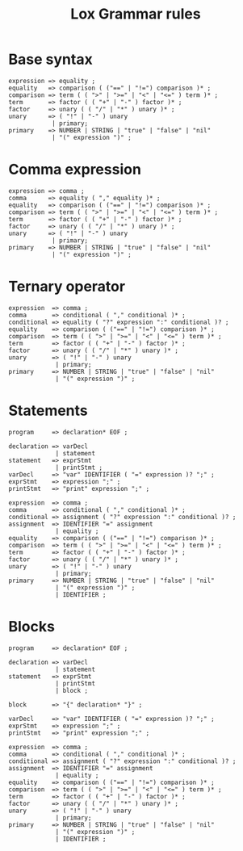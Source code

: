 #+title: Lox Grammar rules

* Base syntax
#+begin_src text
expression => equality ;
equality   => comparison ( ("==" | "!=") comparison )* ;
comparison => term ( ( ">" | ">=" | "<" | "<=" ) term )* ;
term       => factor ( ( "+" | "-" ) factor )* ;
factor     => unary ( ( "/" | "*" ) unary )* ;
unary      => ( "!" | "-" ) unary
            | primary;
primary    => NUMBER | STRING | "true" | "false" | "nil"
            | "(" expression ")" ;
#+end_src

* Comma expression
#+begin_src text
expression => comma ;
comma      => equality ( "," equality )* ;
equality   => comparison ( ("==" | "!=") comparison )* ;
comparison => term ( ( ">" | ">=" | "<" | "<=" ) term )* ;
term       => factor ( ( "+" | "-" ) factor )* ;
factor     => unary ( ( "/" | "*" ) unary )* ;
unary      => ( "!" | "-" ) unary
            | primary;
primary    => NUMBER | STRING | "true" | "false" | "nil"
            | "(" expression ")" ;
#+end_src

* Ternary operator
#+begin_src text
expression  => comma ;
comma       => conditional ( "," conditional )* ;
conditional => equality ( "?" expression ":" conditional )? ;
equality    => comparison ( ("==" | "!=") comparison )* ;
comparison  => term ( ( ">" | ">=" | "<" | "<=" ) term )* ;
term        => factor ( ( "+" | "-" ) factor )* ;
factor      => unary ( ( "/" | "*" ) unary )* ;
unary       => ( "!" | "-" ) unary
             | primary;
primary     => NUMBER | STRING | "true" | "false" | "nil"
             | "(" expression ")" ;
#+end_src

* Statements

#+begin_src text
program     => declaration* EOF ;

declaration => varDecl
             | statement
statement   => exprStmt
             | printStmt ;
varDecl     => "var" IDENTIFIER ( "=" expression )? ";" ;
exprStmt    => expression ";" ;
printStmt   => "print" expression ";" ;

expression  => comma ;
comma       => conditional ( "," conditional )* ;
conditional => assignment ( "?" expression ":" conditional )? ;
assignment  => IDENTIFIER "=" assignment
             | equality ;
equality    => comparison ( ("==" | "!=") comparison )* ;
comparison  => term ( ( ">" | ">=" | "<" | "<=" ) term )* ;
term        => factor ( ( "+" | "-" ) factor )* ;
factor      => unary ( ( "/" | "*" ) unary )* ;
unary       => ( "!" | "-" ) unary
             | primary;
primary     => NUMBER | STRING | "true" | "false" | "nil"
             | "(" expression ")" ;
             | IDENTIFIER ;
#+end_src

* Blocks
#+begin_src text
program     => declaration* EOF ;

declaration => varDecl
             | statement
statement   => exprStmt
             | printStmt
             | block ;

block       => "{" declaration* "}" ;

varDecl     => "var" IDENTIFIER ( "=" expression )? ";" ;
exprStmt    => expression ";" ;
printStmt   => "print" expression ";" ;

expression  => comma ;
comma       => conditional ( "," conditional )* ;
conditional => assignment ( "?" expression ":" conditional )? ;
assignment  => IDENTIFIER "=" assignment
             | equality ;
equality    => comparison ( ("==" | "!=") comparison )* ;
comparison  => term ( ( ">" | ">=" | "<" | "<=" ) term )* ;
term        => factor ( ( "+" | "-" ) factor )* ;
factor      => unary ( ( "/" | "*" ) unary )* ;
unary       => ( "!" | "-" ) unary
             | primary;
primary     => NUMBER | STRING | "true" | "false" | "nil"
             | "(" expression ")" ;
             | IDENTIFIER ;
#+end_src

